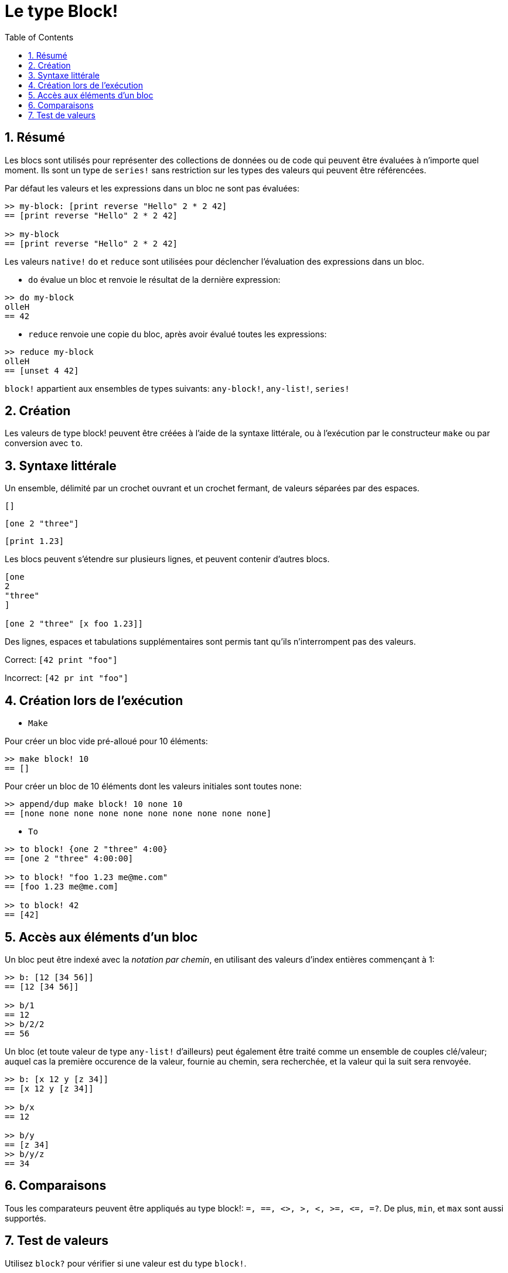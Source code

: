 = Le type Block!
:toc:
:numbered:

== Résumé

Les blocs sont utilisés pour représenter des collections de données ou de code qui peuvent être évaluées à n'importe quel moment. Ils sont un type de `series!` sans restriction sur les types des valeurs qui peuvent être référencées.

Par défaut les valeurs et les expressions dans un bloc ne sont pas évaluées:

----
>> my-block: [print reverse "Hello" 2 * 2 42]
== [print reverse "Hello" 2 * 2 42]

>> my-block
== [print reverse "Hello" 2 * 2 42]
----

Les valeurs `native!` `do` et `reduce` sont utilisées pour déclencher l'évaluation des expressions dans un bloc.

* `do` évalue un bloc et renvoie le résultat de la dernière expression:

----
>> do my-block
olleH
== 42
----

* `reduce` renvoie une copie du bloc, après avoir évalué toutes les expressions:

----
>> reduce my-block
olleH
== [unset 4 42]
----

`block!` appartient aux ensembles de types suivants: `any-block!`, `any-list!`, `series!`

== Création

Les valeurs de type block! peuvent être créées à l'aide de la syntaxe littérale, ou à l'exécution par le constructeur `make` ou par conversion avec `to`.

== Syntaxe littérale

Un ensemble, délimité par un crochet ouvrant et un crochet fermant, de valeurs séparées par des espaces.

`[]`

`[one 2 "three"]`

`[print 1.23]`


Les blocs peuvent s'étendre sur plusieurs lignes, et peuvent contenir d'autres blocs.

----
[one
2
"three"
]

[one 2 "three" [x foo 1.23]]
----


Des lignes, espaces et tabulations supplémentaires sont permis tant qu'ils n'interrompent pas des valeurs.

Correct: `[42 print "foo"]`

Incorrect: `[42 pr   int "foo"]`

== Création lors de l'exécution

* `Make`

Pour créer un bloc vide pré-alloué pour 10 éléments:

----
>> make block! 10
== []
----

Pour créer un bloc de 10 éléments dont les valeurs initiales sont toutes none:

----
>> append/dup make block! 10 none 10
== [none none none none none none none none none none]
----

* `To`

----
>> to block! {one 2 "three" 4:00}
== [one 2 "three" 4:00:00]

>> to block! "foo 1.23 me@me.com"
== [foo 1.23 me@me.com]

>> to block! 42
== [42]
----

== Accès aux éléments d'un bloc

Un bloc peut être indexé avec la _notation par chemin_, en utilisant des valeurs d'index entières commençant à 1:

----
>> b: [12 [34 56]]
== [12 [34 56]]

>> b/1
== 12
>> b/2/2
== 56
----

Un bloc (et toute valeur de type `any-list!` d'ailleurs) peut également être traité comme un ensemble de couples clé/valeur; auquel cas la première occurence de la valeur, fournie au chemin, sera recherchée, et la valeur qui la suit sera renvoyée.

----
>> b: [x 12 y [z 34]]
== [x 12 y [z 34]]

>> b/x
== 12

>> b/y
== [z 34]
>> b/y/z
== 34
----


== Comparaisons

Tous les comparateurs peuvent être appliqués au type block!: `=, ==, <>, >, <, >=, &lt;=, =?`. De plus, `min`, et `max` sont aussi supportés.

== Test de valeurs

Utilisez `block?` pour vérifier si une valeur est du type `block!`.

----
>> block? [42]
== true
----

Utilisez `type?` pour connaître le type d'une valeur donnée.

----
>> type? [42]
== block!
----

